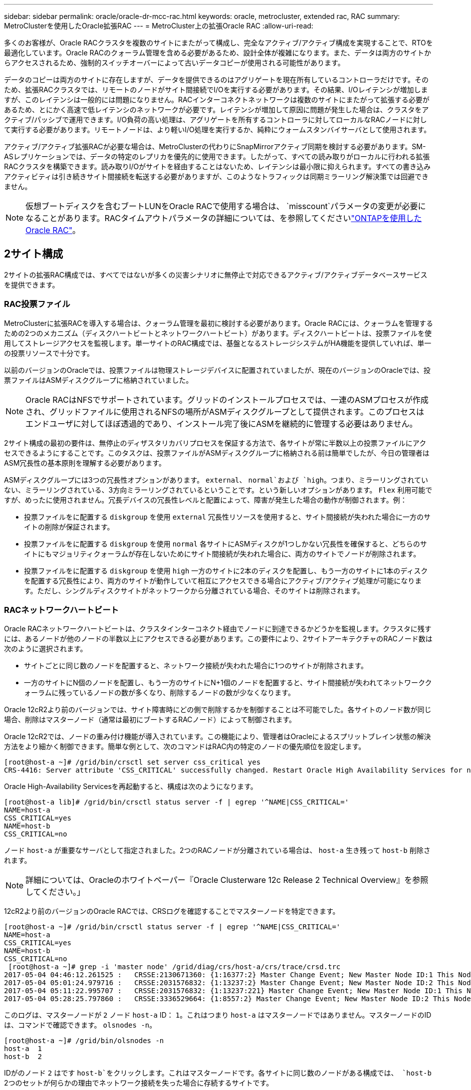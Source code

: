 ---
sidebar: sidebar 
permalink: oracle/oracle-dr-mcc-rac.html 
keywords: oracle, metrocluster, extended rac, RAC 
summary: MetroClusterを使用したOracle拡張RAC 
---
= MetroCluster上の拡張Oracle RAC
:allow-uri-read: 


[role="lead"]
多くのお客様が、Oracle RACクラスタを複数のサイトにまたがって構成し、完全なアクティブ/アクティブ構成を実現することで、RTOを最適化しています。Oracle RACのクォーラム管理を含める必要があるため、設計全体が複雑になります。また、データは両方のサイトからアクセスされるため、強制的スイッチオーバーによって古いデータコピーが使用される可能性があります。

データのコピーは両方のサイトに存在しますが、データを提供できるのはアグリゲートを現在所有しているコントローラだけです。そのため、拡張RACクラスタでは、リモートのノードがサイト間接続でI/Oを実行する必要があります。その結果、I/Oレイテンシが増加しますが、このレイテンシは一般的には問題になりません。RACインターコネクトネットワークは複数のサイトにまたがって拡張する必要があるため、とにかく高速で低レイテンシのネットワークが必要です。レイテンシが増加して原因に問題が発生した場合は、クラスタをアクティブ/パッシブで運用できます。I/O負荷の高い処理は、アグリゲートを所有するコントローラに対してローカルなRACノードに対して実行する必要があります。リモートノードは、より軽いI/O処理を実行するか、純粋にウォームスタンバイサーバとして使用されます。

アクティブ/アクティブ拡張RACが必要な場合は、MetroClusterの代わりにSnapMirrorアクティブ同期を検討する必要があります。SM-ASレプリケーションでは、データの特定のレプリカを優先的に使用できます。したがって、すべての読み取りがローカルに行われる拡張RACクラスタを構築できます。読み取りI/Oがサイトを経由することはないため、レイテンシは最小限に抑えられます。すべての書き込みアクティビティは引き続きサイト間接続を転送する必要がありますが、このようなトラフィックは同期ミラーリング解決策では回避できません。


NOTE: 仮想ブートディスクを含むブートLUNをOracle RACで使用する場合は、 `misscount`パラメータの変更が必要になることがあります。RACタイムアウトパラメータの詳細については、を参照してくださいlink:oracle-app-config-rac.html["ONTAPを使用したOracle RAC"]。



== 2サイト構成

2サイトの拡張RAC構成では、すべてではないが多くの災害シナリオに無停止で対応できるアクティブ/アクティブデータベースサービスを提供できます。



=== RAC投票ファイル

MetroClusterに拡張RACを導入する場合は、クォーラム管理を最初に検討する必要があります。Oracle RACには、クォーラムを管理するための2つのメカニズム（ディスクハートビートとネットワークハートビート）があります。ディスクハートビートは、投票ファイルを使用してストレージアクセスを監視します。単一サイトのRAC構成では、基盤となるストレージシステムがHA機能を提供していれば、単一の投票リソースで十分です。

以前のバージョンのOracleでは、投票ファイルは物理ストレージデバイスに配置されていましたが、現在のバージョンのOracleでは、投票ファイルはASMディスクグループに格納されていました。


NOTE: Oracle RACはNFSでサポートされています。グリッドのインストールプロセスでは、一連のASMプロセスが作成され、グリッドファイルに使用されるNFSの場所がASMディスクグループとして提供されます。このプロセスはエンドユーザに対してほぼ透過的であり、インストール完了後にASMを継続的に管理する必要はありません。

2サイト構成の最初の要件は、無停止のディザスタリカバリプロセスを保証する方法で、各サイトが常に半数以上の投票ファイルにアクセスできるようにすることです。このタスクは、投票ファイルがASMディスクグループに格納される前は簡単でしたが、今日の管理者はASM冗長性の基本原則を理解する必要があります。

ASMディスクグループには3つの冗長性オプションがあります。 `external`、 `normal`および `high`。つまり、ミラーリングされていない、ミラーリングされている、3方向ミラーリングされているということです。という新しいオプションがあります。 `Flex` 利用可能ですが、めったに使用されません。冗長デバイスの冗長性レベルと配置によって、障害が発生した場合の動作が制御されます。例：

* 投票ファイルをに配置する `diskgroup` を使用 `external` 冗長性リソースを使用すると、サイト間接続が失われた場合に一方のサイトの削除が保証されます。
* 投票ファイルをに配置する `diskgroup` を使用 `normal` 各サイトにASMディスクが1つしかない冗長性を確保すると、どちらのサイトにもマジョリティクォーラムが存在しないためにサイト間接続が失われた場合に、両方のサイトでノードが削除されます。
* 投票ファイルをに配置する `diskgroup` を使用 `high` 一方のサイトに2本のディスクを配置し、もう一方のサイトに1本のディスクを配置する冗長性により、両方のサイトが動作していて相互にアクセスできる場合にアクティブ/アクティブ処理が可能になります。ただし、シングルディスクサイトがネットワークから分離されている場合、そのサイトは削除されます。




=== RACネットワークハートビート

Oracle RACネットワークハートビートは、クラスタインターコネクト経由でノードに到達できるかどうかを監視します。クラスタに残すには、あるノードが他のノードの半数以上にアクセスできる必要があります。この要件により、2サイトアーキテクチャのRACノード数は次のように選択されます。

* サイトごとに同じ数のノードを配置すると、ネットワーク接続が失われた場合に1つのサイトが削除されます。
* 一方のサイトにN個のノードを配置し、もう一方のサイトにN+1個のノードを配置すると、サイト間接続が失われてネットワーククォーラムに残っているノードの数が多くなり、削除するノードの数が少なくなります。


Oracle 12cR2より前のバージョンでは、サイト障害時にどの側で削除するかを制御することは不可能でした。各サイトのノード数が同じ場合、削除はマスターノード（通常は最初にブートするRACノード）によって制御されます。

Oracle 12cR2では、ノードの重み付け機能が導入されています。この機能により、管理者はOracleによるスプリットブレイン状態の解決方法をより細かく制御できます。簡単な例として、次のコマンドはRAC内の特定のノードの優先順位を設定します。

....
[root@host-a ~]# /grid/bin/crsctl set server css_critical yes
CRS-4416: Server attribute 'CSS_CRITICAL' successfully changed. Restart Oracle High Availability Services for new value to take effect.
....
Oracle High-Availability Servicesを再起動すると、構成は次のようになります。

....
[root@host-a lib]# /grid/bin/crsctl status server -f | egrep '^NAME|CSS_CRITICAL='
NAME=host-a
CSS_CRITICAL=yes
NAME=host-b
CSS_CRITICAL=no
....
ノード `host-a` が重要なサーバとして指定されました。2つのRACノードが分離されている場合は、 `host-a` 生き残って `host-b` 削除されます。


NOTE: 詳細については、Oracleのホワイトペーパー『Oracle Clusterware 12c Release 2 Technical Overview』を参照してください。」

12cR2より前のバージョンのOracle RACでは、CRSログを確認することでマスターノードを特定できます。

....
[root@host-a ~]# /grid/bin/crsctl status server -f | egrep '^NAME|CSS_CRITICAL='
NAME=host-a
CSS_CRITICAL=yes
NAME=host-b
CSS_CRITICAL=no
 [root@host-a ~]# grep -i 'master node' /grid/diag/crs/host-a/crs/trace/crsd.trc
2017-05-04 04:46:12.261525 :   CRSSE:2130671360: {1:16377:2} Master Change Event; New Master Node ID:1 This Node's ID:1
2017-05-04 05:01:24.979716 :   CRSSE:2031576832: {1:13237:2} Master Change Event; New Master Node ID:2 This Node's ID:1
2017-05-04 05:11:22.995707 :   CRSSE:2031576832: {1:13237:221} Master Change Event; New Master Node ID:1 This Node's ID:1
2017-05-04 05:28:25.797860 :   CRSSE:3336529664: {1:8557:2} Master Change Event; New Master Node ID:2 This Node's ID:1
....
このログは、マスターノードが `2` ノード `host-a` ID： `1`。これはつまり `host-a` はマスターノードではありません。マスターノードのIDは、コマンドで確認できます。 `olsnodes -n`。

....
[root@host-a ~]# /grid/bin/olsnodes -n
host-a  1
host-b  2
....
IDがのノード `2` はです `host-b`をクリックします。これはマスターノードです。各サイトに同じ数のノードがある構成では、 `host-b` 2つのセットが何らかの理由でネットワーク接続を失った場合に存続するサイトです。

マスターノードを識別するログエントリがシステムから期限切れになる可能性があります。この場合、Oracle Cluster Registry（OCR）バックアップのタイムスタンプを使用できます。

....
[root@host-a ~]#  /grid/bin/ocrconfig -showbackup
host-b     2017/05/05 05:39:53     /grid/cdata/host-cluster/backup00.ocr     0
host-b     2017/05/05 01:39:53     /grid/cdata/host-cluster/backup01.ocr     0
host-b     2017/05/04 21:39:52     /grid/cdata/host-cluster/backup02.ocr     0
host-a     2017/05/04 02:05:36     /grid/cdata/host-cluster/day.ocr     0
host-a     2017/04/22 02:05:17     /grid/cdata/host-cluster/week.ocr     0
....
次の例では、マスターノードが `host-b`。また、マスターノードの変更も示します。 `host-a` 終了： `host-b` 5月4日の2時5分から21時39分までの間。マスターノードを識別するこの方法は、前回のOCRバックアップ以降にマスターノードが変更されている可能性があるため、CRSログもチェックされている場合にのみ使用できます。この変更が発生した場合は、OCRログに表示されます。

ほとんどのお客様は、環境全体と各サイトで同数のRACノードにサービスを提供する投票ディスクグループを1つ選択しています。ディスクグループは、データベースが格納されているサイトに配置する必要があります。接続が失われると、リモートサイトが削除されます。リモートサイトにはクォーラムがなくなり、データベースファイルにもアクセスできなくなりますが、ローカルサイトは通常どおり稼働し続けます。接続が回復したら、リモートインスタンスを再びオンラインにすることができます。

災害が発生した場合は、サバイバーサイトでデータベースファイルと投票ディスクグループをオンラインにするためにスイッチオーバーが必要です。災害によってAUSOでスイッチオーバーがトリガーされた場合、クラスタが同期されていてストレージリソースが正常にオンラインになるため、NVFAILはトリガーされません。AUSOは非常に高速な操作であり、 `disktimeout` 有効期限が切れます。

サイトが2つしかないため、自動化された外部タイブレークソフトウェアを使用することは不可能であり、強制スイッチオーバーは手動で行う必要があります。



== 3サイト構成

3つのサイトで拡張RACクラスタを構築する方がはるかに簡単です。MetroClusterシステムの各半分をホストする2つのサイトもデータベースワークロードをサポートし、3つ目のサイトはデータベースとMetroClusterシステムの両方のTiebreakerとして機能します。Oracle Tiebreakerの構成は、第3のサイトに投票に使用するASMディスクグループのメンバーを配置するだけで簡単に構成できます。また、RACクラスタに奇数のノードを配置するために、第3のサイトに運用インスタンスを配置することもできます。


NOTE: 拡張RAC構成でNFSを使用する場合の重要な情報については、「クォーラム障害グループ」に関するOracleのドキュメントを参照してください。要するに、クォーラムリソースをホストする3番目のサイトへの接続が失われても、プライマリOracleサーバまたはOracle RACプロセスが停止しないように、NFSマウントオプションを変更してsoftオプションを含める必要がある場合があります。

